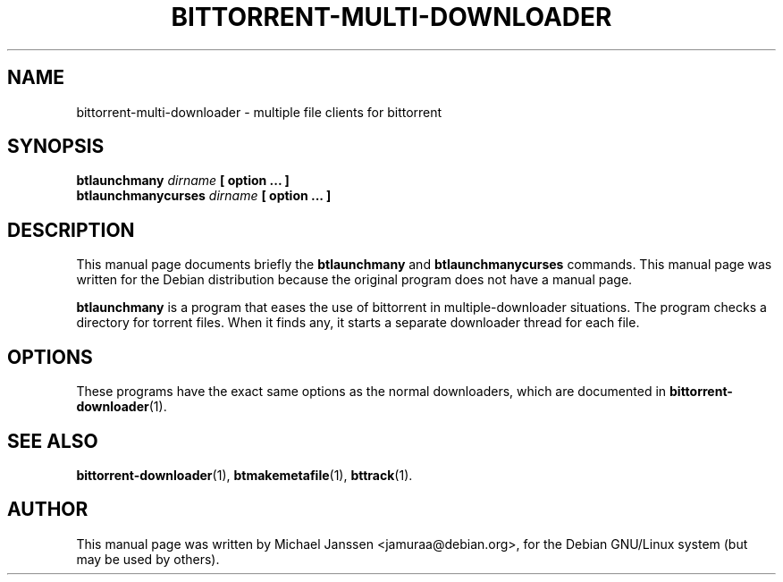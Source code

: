 .TH "BITTORRENT-MULTI-DOWNLOADER" 1 "Jan 18 2003"
.SH NAME
bittorrent-multi-downloader \- multiple file clients for bittorrent
.SH SYNOPSIS
.nf
.B btlaunchmany \fIdirname\fP [ option ... ]
.B btlaunchmanycurses \fIdirname\fP [ option ... ]
.fi
.SH DESCRIPTION
This manual page documents briefly the \fBbtlaunchmany\fP and 
\fBbtlaunchmanycurses\fP commands.
This manual page was written for the Debian distribution
because the original program does not have a manual page.
.PP
\fBbtlaunchmany\fP is a program that eases the use of 
bittorrent in multiple-downloader situations.  The program checks
a directory for torrent files.  When it finds any, it starts a 
separate downloader thread for each file.
.SH OPTIONS

These programs have the exact same options as the normal 
downloaders, which are documented in \fBbittorrent-downloader\fP(1).

.SH SEE ALSO
.BR bittorrent-downloader (1),
.BR btmakemetafile (1),
.BR bttrack (1).
.br
.SH AUTHOR
This manual page was written by Michael Janssen <jamuraa@debian.org>,
for the Debian GNU/Linux system (but may be used by others).
